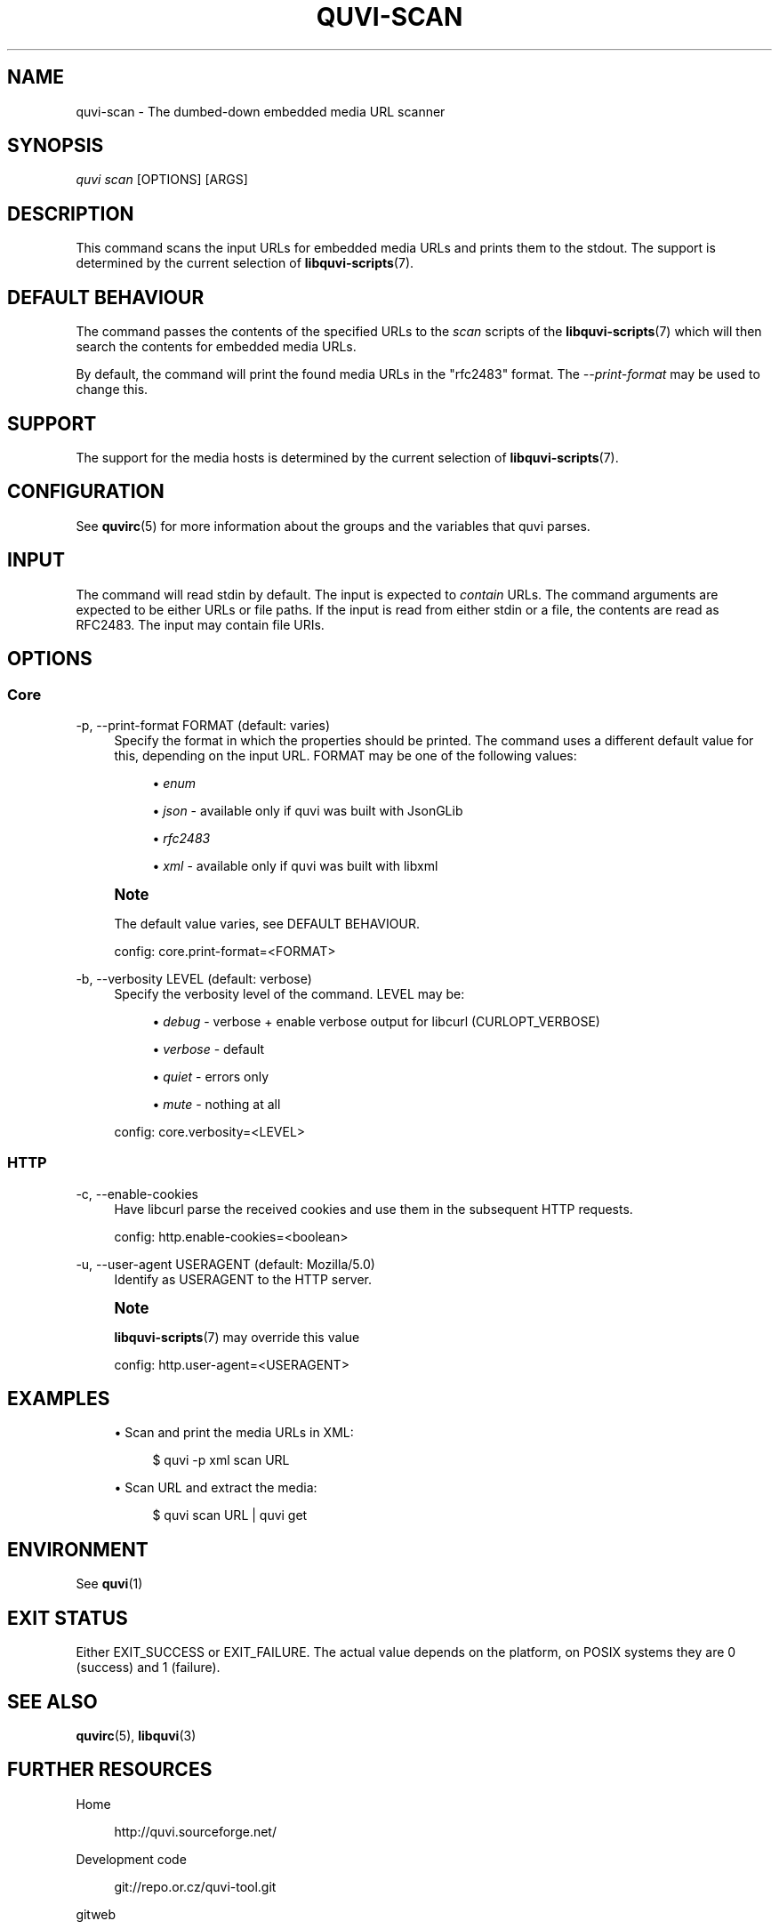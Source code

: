 '\" t
.\"     Title: quvi-scan
.\"    Author: [see the "Authors" section]
.\" Generator: DocBook XSL Stylesheets v1.76.1 <http://docbook.sf.net/>
.\"      Date: 11/10/2013
.\"    Manual: quvi Manual
.\"    Source: quvi 0.9.5
.\"  Language: English
.\"
.TH "QUVI\-SCAN" "1" "11/10/2013" "quvi 0\&.9\&.5" "quvi Manual"
.\" -----------------------------------------------------------------
.\" * Define some portability stuff
.\" -----------------------------------------------------------------
.\" ~~~~~~~~~~~~~~~~~~~~~~~~~~~~~~~~~~~~~~~~~~~~~~~~~~~~~~~~~~~~~~~~~
.\" http://bugs.debian.org/507673
.\" http://lists.gnu.org/archive/html/groff/2009-02/msg00013.html
.\" ~~~~~~~~~~~~~~~~~~~~~~~~~~~~~~~~~~~~~~~~~~~~~~~~~~~~~~~~~~~~~~~~~
.ie \n(.g .ds Aq \(aq
.el       .ds Aq '
.\" -----------------------------------------------------------------
.\" * set default formatting
.\" -----------------------------------------------------------------
.\" disable hyphenation
.nh
.\" disable justification (adjust text to left margin only)
.ad l
.\" -----------------------------------------------------------------
.\" * MAIN CONTENT STARTS HERE *
.\" -----------------------------------------------------------------
.SH "NAME"
quvi-scan \- The dumbed\-down embedded media URL scanner
.SH "SYNOPSIS"
.sp
.nf
\fIquvi scan\fR [OPTIONS] [ARGS]
.fi
.SH "DESCRIPTION"
.sp
This command scans the input URLs for embedded media URLs and prints them to the stdout\&. The support is determined by the current selection of \fBlibquvi-scripts\fR(7)\&.
.SH "DEFAULT BEHAVIOUR"
.sp
The command passes the contents of the specified URLs to the \fIscan\fR scripts of the \fBlibquvi-scripts\fR(7) which will then search the contents for embedded media URLs\&.
.sp
By default, the command will print the found media URLs in the "rfc2483" format\&. The \fI\-\-print\-format\fR may be used to change this\&.
.SH "SUPPORT"
.sp
The support for the media hosts is determined by the current selection of \fBlibquvi-scripts\fR(7)\&.
.SH "CONFIGURATION"
.sp
See \fBquvirc\fR(5) for more information about the groups and the variables that quvi parses\&.
.SH "INPUT"
.sp
The command will read stdin by default\&. The input is expected to \fIcontain\fR URLs\&. The command arguments are expected to be either URLs or file paths\&. If the input is read from either stdin or a file, the contents are read as RFC2483\&. The input may contain file URIs\&.
.SH "OPTIONS"
.SS "Core"
.PP
\-p, \-\-print\-format FORMAT (default: varies)
.RS 4
Specify the format in which the properties should be printed\&. The command uses a different default value for this, depending on the input URL\&. FORMAT may be one of the following values:
.sp
.RS 4
.ie n \{\
\h'-04'\(bu\h'+03'\c
.\}
.el \{\
.sp -1
.IP \(bu 2.3
.\}

\fIenum\fR
.RE
.sp
.RS 4
.ie n \{\
\h'-04'\(bu\h'+03'\c
.\}
.el \{\
.sp -1
.IP \(bu 2.3
.\}

\fIjson\fR
\- available only if quvi was built with JsonGLib
.RE
.sp
.RS 4
.ie n \{\
\h'-04'\(bu\h'+03'\c
.\}
.el \{\
.sp -1
.IP \(bu 2.3
.\}

\fIrfc2483\fR
.RE
.sp
.RS 4
.ie n \{\
\h'-04'\(bu\h'+03'\c
.\}
.el \{\
.sp -1
.IP \(bu 2.3
.\}

\fIxml\fR
\- available only if quvi was built with libxml
.RE
.RE
.if n \{\
.sp
.\}
.RS 4
.it 1 an-trap
.nr an-no-space-flag 1
.nr an-break-flag 1
.br
.ps +1
\fBNote\fR
.ps -1
.br
.sp
The default value varies, see DEFAULT BEHAVIOUR\&.
.sp .5v
.RE
.sp
.if n \{\
.RS 4
.\}
.nf
config: core\&.print\-format=<FORMAT>
.fi
.if n \{\
.RE
.\}
.PP
\-b, \-\-verbosity LEVEL (default: verbose)
.RS 4
Specify the verbosity level of the command\&. LEVEL may be:
.sp
.RS 4
.ie n \{\
\h'-04'\(bu\h'+03'\c
.\}
.el \{\
.sp -1
.IP \(bu 2.3
.\}

\fIdebug\fR
\- verbose + enable verbose output for libcurl (CURLOPT_VERBOSE)
.RE
.sp
.RS 4
.ie n \{\
\h'-04'\(bu\h'+03'\c
.\}
.el \{\
.sp -1
.IP \(bu 2.3
.\}

\fIverbose\fR
\- default
.RE
.sp
.RS 4
.ie n \{\
\h'-04'\(bu\h'+03'\c
.\}
.el \{\
.sp -1
.IP \(bu 2.3
.\}

\fIquiet\fR
\- errors only
.RE
.sp
.RS 4
.ie n \{\
\h'-04'\(bu\h'+03'\c
.\}
.el \{\
.sp -1
.IP \(bu 2.3
.\}

\fImute\fR
\- nothing at all
.RE
.sp
config: core\&.verbosity=<LEVEL>
.RE
.SS "HTTP"
.PP
\-c, \-\-enable\-cookies
.RS 4
Have libcurl parse the received cookies and use them in the subsequent HTTP requests\&.

config: http\&.enable\-cookies=<boolean>
.RE
.PP
\-u, \-\-user\-agent USERAGENT (default: Mozilla/5\&.0)
.RS 4
Identify as USERAGENT to the HTTP server\&.
.RE
.if n \{\
.sp
.\}
.RS 4
.it 1 an-trap
.nr an-no-space-flag 1
.nr an-break-flag 1
.br
.ps +1
\fBNote\fR
.ps -1
.br
.sp
\fBlibquvi-scripts\fR(7) may override this value
.sp .5v
.RE
.sp
.if n \{\
.RS 4
.\}
.nf
config: http\&.user\-agent=<USERAGENT>
.fi
.if n \{\
.RE
.\}
.SH "EXAMPLES"
.sp
.RS 4
.ie n \{\
\h'-04'\(bu\h'+03'\c
.\}
.el \{\
.sp -1
.IP \(bu 2.3
.\}
Scan and print the media URLs in XML:
.sp
.if n \{\
.RS 4
.\}
.nf
$ quvi \-p xml scan URL
.fi
.if n \{\
.RE
.\}
.RE
.sp
.RS 4
.ie n \{\
\h'-04'\(bu\h'+03'\c
.\}
.el \{\
.sp -1
.IP \(bu 2.3
.\}
Scan URL and extract the media:
.sp
.if n \{\
.RS 4
.\}
.nf
$ quvi scan URL | quvi get
.fi
.if n \{\
.RE
.\}
.RE
.SH "ENVIRONMENT"
.sp
See \fBquvi\fR(1)
.SH "EXIT STATUS"
.sp
Either EXIT_SUCCESS or EXIT_FAILURE\&. The actual value depends on the platform, on POSIX systems they are 0 (success) and 1 (failure)\&.
.SH "SEE ALSO"
.sp
\fBquvirc\fR(5), \fBlibquvi\fR(3)
.SH "FURTHER RESOURCES"
.PP
Home
.RS 4

http://quvi\&.sourceforge\&.net/
.RE
.PP
Development code
.RS 4

git://repo\&.or\&.cz/quvi\-tool\&.git
.RE
.PP
gitweb
.RS 4

http://repo\&.or\&.cz/w/quvi\-tool\&.git
.RE
.SH "AUTHORS"
.PP
Toni Gundogdu <legatvs@gmail\&.com>
.RS 4
Author\&.
.RE
.SH "REPORTING BUGS"
.sp
Report bugs to the quvi\-devel mailing list <quvi\-devel@lists\&.sourceforge\&.net> where the development and the maintenance is primarily done\&. You do not have to be subscribed to the list to send a message there\&.
.SH "LICENSE"
.sp
quvi is Free Software licensed under the GNU Affero GPLv3+
.SH "QUVI"
.sp
Part of the \fIquvi(1)\fR suite
